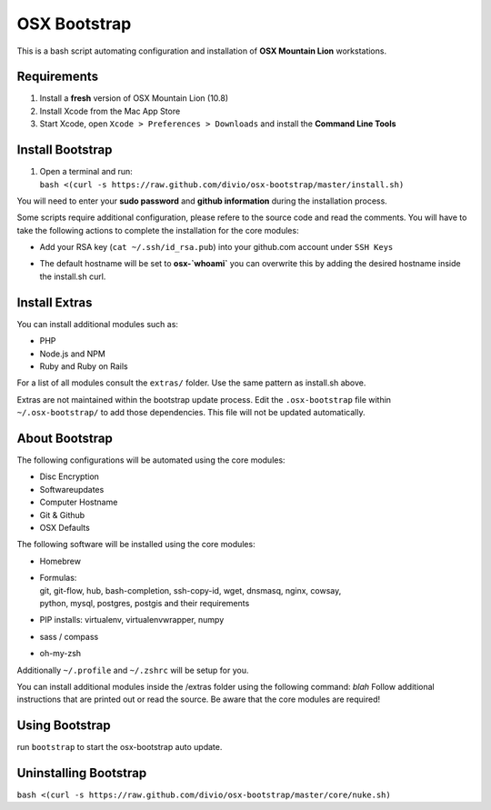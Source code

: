 =============
OSX Bootstrap
=============

This is a bash script automating configuration and installation of **OSX Mountain Lion** workstations.


Requirements
------------

#. Install a **fresh** version of OSX Mountain Lion (10.8)
#. Install Xcode from the Mac App Store
#. Start Xcode, open ``Xcode > Preferences > Downloads`` and install the **Command Line Tools**


Install Bootstrap
-----------------

#. | Open a terminal and run:
   | ``bash <(curl -s https://raw.github.com/divio/osx-bootstrap/master/install.sh)``

You will need to enter your **sudo password** and **github information** during the installation process.

Some scripts require additional configuration, please refere to the source code and read the comments.
You will have to take the following actions to complete the installation for the core modules:

* | Add your RSA key (``cat ~/.ssh/id_rsa.pub``) into your github.com account under ``SSH Keys``
* | The default hostname will be set to **osx-`whoami`** you can overwrite this by adding the desired hostname inside the install.sh curl.


Install Extras
--------------

You can install additional modules such as:

* PHP
* Node.js and NPM
* Ruby and Ruby on Rails

For a list of all modules consult the ``extras/`` folder. Use the same pattern as install.sh above.

Extras are not maintained within the bootstrap update process. Edit the ``.osx-bootstrap`` file within ``~/.osx-bootstrap/`` to add those dependencies. This file will not be updated automatically.


About Bootstrap
---------------

The following configurations will be automated using the core modules:

* Disc Encryption
* Softwareupdates
* Computer Hostname
* Git & Github
* OSX Defaults

The following software will be installed using the core modules:

* | Homebrew
* | Formulas:
  | git, git-flow, hub, bash-completion, ssh-copy-id, wget, dnsmasq, nginx, cowsay, 
  | python, mysql, postgres, postgis and their requirements
* | PIP installs: virtualenv, virtualenvwrapper, numpy
* | sass / compass
* | oh-my-zsh

Additionally ``~/.profile`` and ``~/.zshrc`` will be setup for you.

You can install additional modules inside the /extras folder using the following command: `blah`
Follow additional instructions that are printed out or read the source.
Be aware that the core modules are required!


Using Bootstrap
---------------

run ``bootstrap`` to start the osx-bootstrap auto update.


Uninstalling Bootstrap
----------------------

``bash <(curl -s https://raw.github.com/divio/osx-bootstrap/master/core/nuke.sh)``
